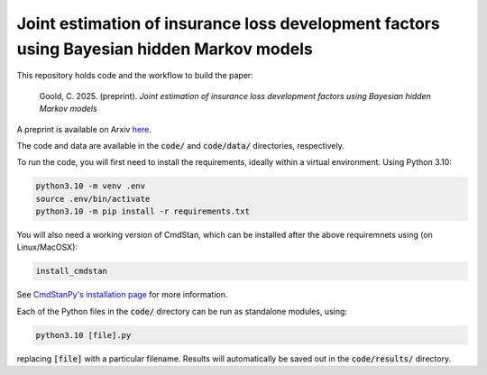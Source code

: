 Joint estimation of insurance loss development factors using Bayesian hidden Markov models
--------------------------------------------------------------------------------------------

This repository holds code and the workflow to build the paper:

    Goold, C. 2025. (preprint). *Joint estimation of insurance 
    loss development factors using Bayesian hidden Markov models*

A preprint is available on Arxiv `here <https://arxiv.org/abs/2406.19903>`_.

The code and data are available in the :code:`code/` and
:code:`code/data/` directories, respectively.

To run the code,
you will first need to install the requirements,
ideally within a virtual environment. Using Python 3.10:

.. code-block:: bash

   python3.10 -m venv .env
   source .env/bin/activate
   python3.10 -m pip install -r requirements.txt

You will also need a working version of CmdStan,
which can be installed after the above requiremnets using
(on Linux/MacOSX):

.. code-block:: bash

   install_cmdstan

See `CmdStanPy's installation page <https://mc-stan.org/cmdstanpy/installation.html#cmdstan-installation>`_
for more information.

Each of the Python files in the :code:`code/` directory can
be run as standalone modules, using:

.. code-block:: bash

   python3.10 [file].py

replacing :code:`[file]` with a particular filename.
Results will automatically be saved out in the
:code:`code/results/` directory.
